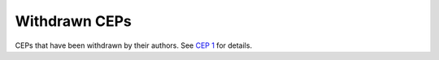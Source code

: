 .. vale off

Withdrawn CEPs
==============

CEPs that have been withdrawn by their authors.
See `CEP 1 <../final/0001-cep-process.rst>`_ for details.
